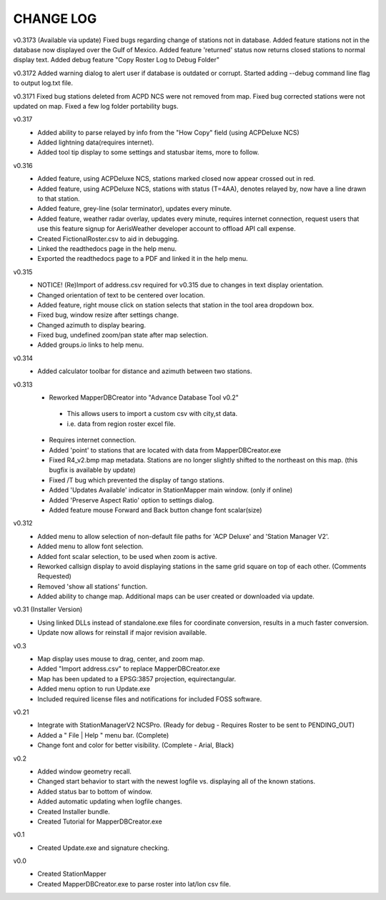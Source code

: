 -----------
CHANGE LOG
-----------
v0.3173 (Available via update)
Fixed bugs regarding change of stations not in database.
Added feature stations not in the database now displayed over the Gulf of Mexico.
Added feature 'returned' status now returns closed stations to normal display text.
Added debug feature "Copy Roster Log to Debug Folder"

v0.3172
Added warning dialog to alert user if database is outdated or corrupt.
Started adding --debug command line flag to output log.txt file.

v0.3171
Fixed bug stations deleted from ACPD NCS were not removed from map.
Fixed bug corrected stations were not updated on map.
Fixed a few log folder portability bugs.

v0.317
 - Added ability to parse relayed by info from the "How Copy" field (using ACPDeluxe NCS)
 - Added lightning data(requires internet).  
 - Added tool tip display to some settings and statusbar items, more to follow.

v0.316
 - Added feature, using ACPDeluxe NCS, stations marked closed now appear crossed out in red.
 - Added feature, using ACPDeluxe NCS, stations with status (T=4AA), denotes relayed by, now have a line drawn to that station.
 - Added feature, grey-line (solar terminator), updates every minute.
 - Added feature, weather radar overlay, updates every minute, requires internet connection, request users that use this feature signup for AerisWeather developer account to offload API call expense.
 - Created FictionalRoster.csv to aid in debugging.
 - Linked the readthedocs page in the help menu.
 - Exported the readthedocs page to a PDF and linked it in the help menu.

v0.315
 - NOTICE! (Re)Import of address.csv required for v0.315 due to changes in text display orientation.
 - Changed orientation of text to be centered over location.
 - Added feature, right mouse click on station selects that station in the tool area dropdown box.
 - Fixed bug, window resize after settings change.
 - Changed azimuth to display bearing.
 - Fixed bug, undefined zoom/pan state after map selection.
 - Added groups.io links to help menu.

v0.314
  - Added calculator toolbar for distance and azimuth between two stations.

v0.313
 - Reworked MapperDBCreator into "Advance Database Tool v0.2"
  - This allows users to import a custom csv with city,st data.
  - i.e. data from region roster excel file.
 - Requires internet connection.
 - Added 'point' to stations that are located with data from MapperDBCreator.exe 
 - Fixed R4_v2.bmp map metadata.  Stations are no longer slightly shifted to the northeast on this map. (this bugfix is available by update)
 - Fixed /T bug which prevented the display of tango stations. 
 - Added 'Updates Available' indicator in StationMapper main window. (only if online)
 - Added 'Preserve Aspect Ratio' option to settings dialog.
 - Added feature mouse Forward and Back button change font scalar(size)

v0.312
 - Added menu to allow selection of non-default file paths for 'ACP Deluxe' and 'Station Manager V2'.
 - Added menu to allow font selection.
 - Added font scalar selection, to be used when zoom is active.
 - Reworked callsign display to avoid displaying stations in the same grid square on top of each other. (Comments Requested)
 - Removed 'show all stations' function.
 - Added ability to change map.  Additional maps can be user created or downloaded via update.

v0.31 (Installer Version)
 - Using linked DLLs instead of standalone.exe files for coordinate conversion, results in a much faster conversion.
 - Update now allows for reinstall if major revision available.
 
v0.3
 - Map display uses mouse to drag, center, and zoom map.
 - Added "Import address.csv" to replace MapperDBCreator.exe
 - Map has been updated to a EPSG:3857 projection, equirectangular.
 - Added menu option to run Update.exe
 - Included required license files and notifications for included FOSS software.

v0.21
 - Integrate with StationManagerV2 NCSPro. (Ready for debug  - Requires Roster to be sent to PENDING_OUT)
 - Added a " File | Help " menu bar. (Complete)
 - Change font and color for better visibility. (Complete - Arial, Black)

v0.2
 - Added window geometry recall.
 - Changed start behavior to start with the newest logfile vs. displaying all of the known stations.
 - Added status bar to bottom of window.
 - Added automatic updating when logfile changes.
 - Created Installer bundle.
 - Created Tutorial for MapperDBCreator.exe

v0.1
 - Created Update.exe and signature checking.

v0.0
 - Created StationMapper
 - Created MapperDBCreator.exe to parse roster into lat/lon csv file.
